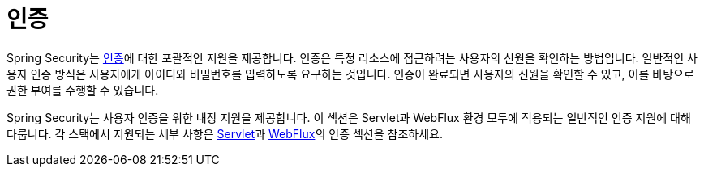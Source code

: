[[authentication]]
= 인증

Spring Security는 https://en.wikipedia.org/wiki/Authentication[인증]에 대한 포괄적인 지원을 제공합니다.
인증은 특정 리소스에 접근하려는 사용자의 신원을 확인하는 방법입니다.
일반적인 사용자 인증 방식은 사용자에게 아이디와 비밀번호를 입력하도록 요구하는 것입니다.
인증이 완료되면 사용자의 신원을 확인할 수 있고, 이를 바탕으로 권한 부여를 수행할 수 있습니다.

Spring Security는 사용자 인증을 위한 내장 지원을 제공합니다.
이 섹션은 Servlet과 WebFlux 환경 모두에 적용되는 일반적인 인증 지원에 대해 다룹니다.
각 스택에서 지원되는 세부 사항은 xref:servlet/authentication/index.adoc#servlet-authentication[Servlet]과 xref:servlet/authentication/index.adoc[WebFlux]의 인증 섹션을 참조하세요.